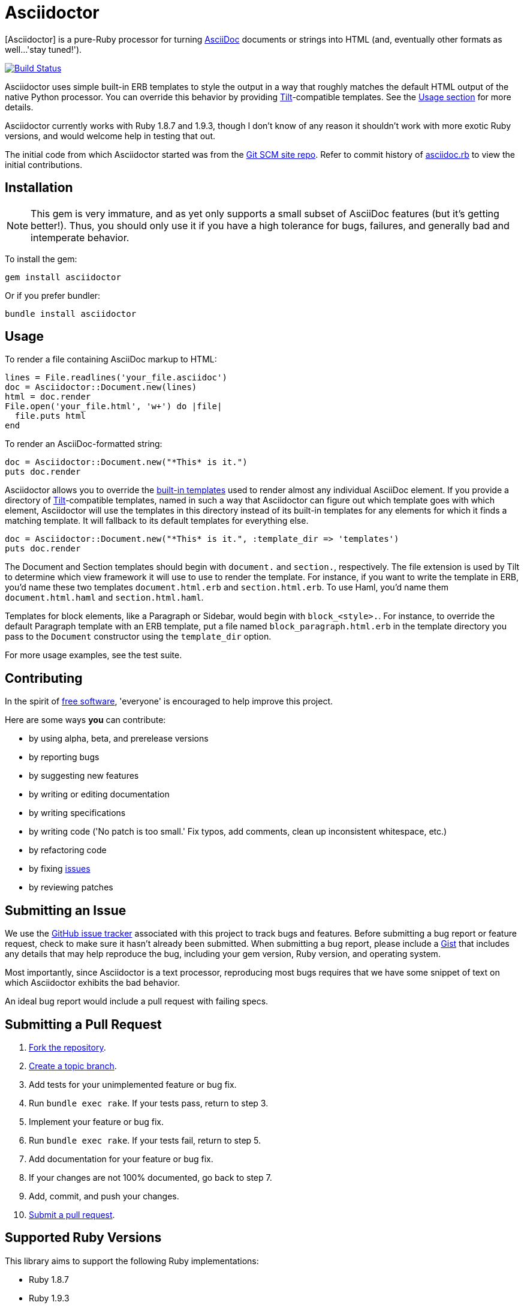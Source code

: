 [float]
Asciidoctor
===========
:asciidoctor: http://github.com/erebor/asciidoctor
:asciidoc: http://www.methods.co.nz/asciidoc/index.html
:gitscm-next: https://github.com/github/gitscm-next
:asciidoctorseed: https://github.com/github/gitscm-next/commits/master/lib/asciidoc.rb
:templates: https://github.com/erebor/asciidoctor/blob/master/lib/asciidoctor/render_templates.rb
:tilt: https://github.com/rtomayko/tilt
:freesoftware: http://www.fsf.org/licensing/essays/free-sw.html
:issues: https://github.com/erebor/asciidoctor/issues
:gist: https://gist.github.com
:fork: http://help.github.com/fork-a-repo/
:branch: http://learn.github.com/p/branching.html
:pr: http://help.github.com/send-pull-requests/
:license: https://github.com/erebor/asciidoctor/blob/master/LICENSE

{asciidoctor}[Asciidoctor] is a pure-Ruby processor for turning
{asciidoc}[AsciiDoc] documents or strings into HTML (and, eventually
other formats as well...'stay tuned!').

image::https://travis-ci.org/erebor/asciidoctor.png?branch=master["Build Status", link="https://travis-ci.org/erebor/asciidoctor"]

Asciidoctor uses simple built-in ERB templates to style the output in
a way that roughly matches the default HTML output of the native
Python processor. You can override this behavior by providing
{tilt}[Tilt]-compatible templates. See the xref:usage[Usage section]
for more details.

Asciidoctor currently works with Ruby 1.8.7 and 1.9.3, though I don't
know of any reason it shouldn't work with more exotic Ruby versions,
and would welcome help in testing that out.

The initial code from which Asciidoctor started was from the
{gitscm-next}[Git SCM site repo]. Refer to commit history of
{asciidoctorseed}[asciidoc.rb] to view the initial contributions.

== Installation

NOTE: This gem is very immature, and as yet only supports a small subset
of AsciiDoc features (but it's getting better!). Thus, you should only
use it if you have a high tolerance for bugs, failures, and generally
bad and intemperate behavior.

To install the gem:

 gem install asciidoctor

Or if you prefer bundler:

 bundle install asciidoctor

== Usage

To render a file containing AsciiDoc markup to HTML:

 lines = File.readlines('your_file.asciidoc')
 doc = Asciidoctor::Document.new(lines)
 html = doc.render
 File.open('your_file.html', 'w+') do |file|
   file.puts html
 end

To render an AsciiDoc-formatted string:

 doc = Asciidoctor::Document.new("*This* is it.")
 puts doc.render

Asciidoctor allows you to override the {templates}[built-in templates]
used to render almost any individual AsciiDoc element. If you provide a
directory of {tilt}[Tilt]-compatible templates, named in such a way that
Asciidoctor can figure out which template goes with which element,
Asciidoctor will use the templates in this directory instead of its
built-in templates for any elements for which it finds a matching
template. It will fallback to its default templates for everything else.

 doc = Asciidoctor::Document.new("*This* is it.", :template_dir => 'templates')
 puts doc.render

The Document and Section templates should begin with `document.` and
`section.`, respectively. The file extension is used by Tilt to
determine which view framework it will use to use to render the
template. For instance, if you want to write the template in ERB, you'd
name these two templates `document.html.erb` and `section.html.erb`. To
use Haml, you'd name them `document.html.haml` and `section.html.haml`.

Templates for block elements, like a Paragraph or Sidebar, would begin
with `block_<style>.`. For instance, to override the default Paragraph
template with an ERB template, put a file named
`block_paragraph.html.erb` in the template directory you pass to the
`Document` constructor using the `template_dir` option.

For more usage examples, see the test suite.

== Contributing

In the spirit of {freesoftware}[free software], 'everyone' is
encouraged to help improve this project.

Here are some ways *you* can contribute:

* by using alpha, beta, and prerelease versions
* by reporting bugs
* by suggesting new features
* by writing or editing documentation
* by writing specifications
* by writing code ('No patch is too small.' Fix typos, add comments,
  clean up inconsistent whitespace, etc.)
* by refactoring code
* by fixing {issues}[issues]
* by reviewing patches

== Submitting an Issue

We use the {issues}[GitHub issue tracker] associated with this project
to track bugs and features.  Before submitting a bug report or feature
request, check to make sure it hasn't already been submitted. When
submitting a bug report, please include a {gist}[Gist] that includes
any details that may help reproduce the bug, including your gem
version, Ruby version, and operating system.

Most importantly, since Asciidoctor is a text processor, reproducing
most bugs requires that we have some snippet of text on which
Asciidoctor exhibits the bad behavior.

An ideal bug report would include a pull request with failing specs.

== Submitting a Pull Request

. {fork}[Fork the repository].
. {branch}[Create a topic branch].
. Add tests for your unimplemented feature or bug fix.
. Run `bundle exec rake`. If your tests pass, return to step 3.
. Implement your feature or bug fix.
. Run `bundle exec rake`. If your tests fail, return to step 5.
. Add documentation for your feature or bug fix.
. If your changes are not 100% documented, go back to step 7.
. Add, commit, and push your changes.
. {pr}[Submit a pull request].


== Supported Ruby Versions

This library aims to support the following Ruby implementations:

* Ruby 1.8.7
* Ruby 1.9.3

If something doesn't work on one of these interpreters, it should be
considered a bug.

If you would like this library to support another Ruby version, you
may volunteer to be a maintainer. Being a maintainer entails making
sure all tests run and pass on that implementation. When something
breaks on your implementation, you will be personally responsible for
providing patches in a timely fashion. If critical issues for a
particular implementation exist at the time of a major release,
support for that Ruby version may be dropped.

== Copyright

Copyright (c) 2012 Ryan Waldron.
See {license}[LICENSE] for details.

// vim: tw=72
